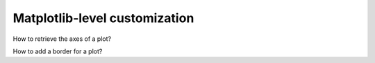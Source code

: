 Matplotlib-level customization
------------------------------

How to retrieve the axes of a plot?


How to add a border for a plot?

